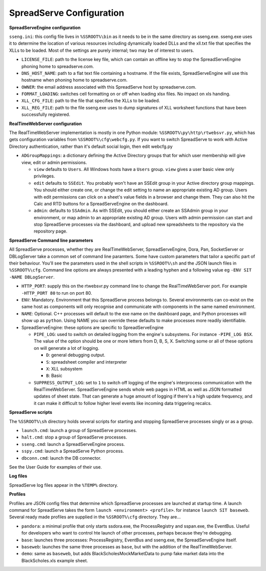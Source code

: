 SpreadServe Configuration
=========================

**SpreadServeEngine configuration**

``sseng.ini``: this config file lives in ``%SSROOT%\bin`` as it needs to be in the same directory as sseng.exe.
sseng.exe uses it to determine the location of various resources including dynamically loaded DLLs and
the xll.txt file that specifies the XLLs to be loaded. Most of the settings are purely internal; two may be
of interest to users.


* ``LICENSE_FILE``: path to the license key file, which can contain an offline key to stop the SpreadServeEngine
  phoning home to spreadserve.com.
* ``DNS_HOST_NAME``: path to a flat text file containing a hostname. If the file exists, SpreadServeEngine will
  use this hostname when phoning home to spreadserve.com.
* ``OWNER``: the email address associated with this SpreadServe host by spreadserve.com.
* ``FORMAT_LOADING``: switches cell formatting on or off when loading xlsx files. No impact on xls handing.
* ``XLL_CFG_FILE``: path to the file that specifies the XLLs to be loaded.
* ``XLL_REG_FILE``: path to the file sseng.exe uses to dump signatures of XLL worksheet functions
  that have been successfully registered.

**RealTimeWebServer configuration**

The RealTimeWebServer implementation is mostly in one Python module: ``%SSROOT%\py\http\rtwebsvr.py``, which has
gets configuration variables from ``%SSROOT%\cfg\webcfg.py``. If you want to switch SpreadServe to work with
Active Directory authentication, rather than it's default social login, then edit webcfg.py

* ``ADGroupMappings``: a dictionary defining the Active Directory groups that for which user
  membership will give view, edit or admin permissions.
  
  * ``view`` defaults to ``Users``. All Windows hosts have a ``Users`` group. ``view`` gives
    a user basic view only privileges.
  * ``edit`` defaults to ``SSEdit``. You probably won't have an SSEdit group in your
    Active directory group mappings. You should either create one, or change the edit
    setting to name an appropriate existing AD group. Users with edit permissions can
    click on a sheet's value fields in a browser and change them. They can also hit the
    Calc and RTD buttons for a SpreadServeEngine on the dashboard.
  * ``admin``: defaults to ``SSAdmin``. As with SSEdit, you should either create an SSAdmin
    group in your environment, or map admin to an appropriate existing AD group. Users with
    admin permission can start and stop SpreadServe processes via the dashboard, and upload
    new spreadsheets to the repository via the repository page.
    

**SpreadServe Command line parameters**

All SpreadServe processes, whether they are RealTimeWebServer, SpreadServeEngine, Dora, Pan, SocketServer 
or DBLogServer take a common set of command line paramters. Some have custom parameters that tailor a specific
part of their behaviour. You'll see the parameters used in the shell scripts in ``%SSROOT%\sh`` and the JSON
launch files in ``%SSROOT%\cfg``. Command line options are always presented with a leading hyphen and a following
value eg ``-ENV SIT -NAME DBLogServer``.

* ``HTTP_PORT``: supply this on the rtwebsvr.py command line to change the RealTimeWebServer port. For example
  ``-HTTP_PORT 80`` to run on port 80.
* ``ENV``: Mandatory. Environment that this SpreadServe process belongs to. Several environments can co-exist on the
  same host as components will only recognise and communicate with components in the same named environment.
* ``NAME``: Optional. C++ processes will default to the exe name on the dashboard page, and Python processes will
  show up as ``python``. Using NAME you can override these defaults to make processes more readily identifiable.
* SpreadServeEngine: these options are specific to SpreadServeEngine

  * ``PIPE_LOG``: used to switch on detailed logging from the engine's subsystems. For instance ``-PIPE_LOG BSX``.
    The value of the option should be one or more letters from D, B, S, X. Switching some or all of these options
    on will generate a lot of logging.
    
    * ``D``: general debugging output.
    * ``S``: spreadsheet compiler and interpreter
    * ``X``: XLL subsystem
    * ``B``: Basic
    
  * ``SUPPRESS_OUTPUT_LOG``: set to ``1`` to switch off logging of the engine's interprocess communication with
    the RealTimeWebServer. SpreadServeEngine sends whole web pages in HTML as well as JSON formatted updates of
    sheet state. That can generate a huge amount of logging if there's a high update frequency, and it can make
    it difficult to follow higher level events like incoming data triggering recalcs.
  
**SpreadServe scripts**

The ``%SSROOT%\sh`` directory holds several scripts for starting and stopping SpreadServe processes singly or as
a group.

* ``launch.cmd``: launch a group of SpreadServe processes. 
* ``halt.cmd``: stop a group of SpreadServe processes.
* ``sseng.cmd``: launch a SpreadServeEngine process.
* ``sspy.cmd``: launch a SpreadServe Python process.
* ``dbconn.cmd``: launch the DB connector.

See the User Guide for examples of their use.

**Log files**

SpreadServe log files appear in the ``%TEMP%`` directory.

**Profiles**

Profiles are JSON config files that determine which SpreadServe processes are launched at startup time. A launch command
for SpreadServe takes the form ``launch <environment> <profile>``. for instance ``launch SIT baseweb``. Several ready
made profiles are supplied in the ``%SSROOT%\cfg`` directory. They are...

* ``pandora``: a minimal profile that only starts ssdora.exe, the ProcessRegistry and sspan.exe, the EventBus. Useful for
  developers who want to control hte launch of other processes, perhaps because they're debugging.
* ``base``: launches three processes: ProcessRegistry, EventBus and sseng.exe, the SpreadServeEngine itself. 
* ``baseweb``: launches the same three processes as ``base``, but with the addition of the RealTimeWebServer.
* ``demo``: same as ``baseweb``, but adds BlackScholesMockMarketData to pump fake market data into the BlackScholes.xls
  example sheet.
